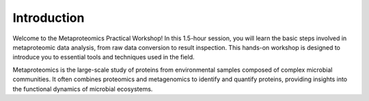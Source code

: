 Introduction
============

Welcome to the Metaproteomics Practical Workshop! In this 1.5-hour session, you will learn the basic steps involved in metaproteomic data analysis, from raw data conversion to result inspection. This hands-on workshop is designed to introduce you to essential tools and techniques used in the field.

Metaproteomics is the large-scale study of proteins from environmental samples composed of complex microbial communities. It often combines proteomics and metagenomics to identify and quantify proteins, providing insights into the functional dynamics of microbial ecosystems.
